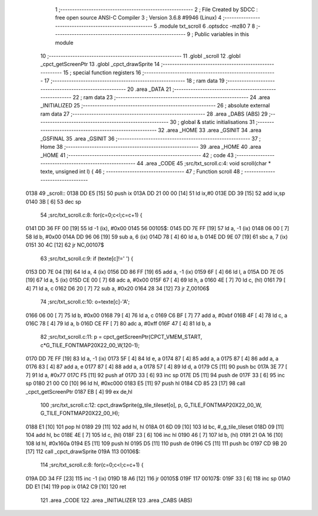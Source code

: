                               1 ;--------------------------------------------------------
                              2 ; File Created by SDCC : free open source ANSI-C Compiler
                              3 ; Version 3.6.8 #9946 (Linux)
                              4 ;--------------------------------------------------------
                              5 	.module txt_scroll
                              6 	.optsdcc -mz80
                              7 	
                              8 ;--------------------------------------------------------
                              9 ; Public variables in this module
                             10 ;--------------------------------------------------------
                             11 	.globl _scroll
                             12 	.globl _cpct_getScreenPtr
                             13 	.globl _cpct_drawSprite
                             14 ;--------------------------------------------------------
                             15 ; special function registers
                             16 ;--------------------------------------------------------
                             17 ;--------------------------------------------------------
                             18 ; ram data
                             19 ;--------------------------------------------------------
                             20 	.area _DATA
                             21 ;--------------------------------------------------------
                             22 ; ram data
                             23 ;--------------------------------------------------------
                             24 	.area _INITIALIZED
                             25 ;--------------------------------------------------------
                             26 ; absolute external ram data
                             27 ;--------------------------------------------------------
                             28 	.area _DABS (ABS)
                             29 ;--------------------------------------------------------
                             30 ; global & static initialisations
                             31 ;--------------------------------------------------------
                             32 	.area _HOME
                             33 	.area _GSINIT
                             34 	.area _GSFINAL
                             35 	.area _GSINIT
                             36 ;--------------------------------------------------------
                             37 ; Home
                             38 ;--------------------------------------------------------
                             39 	.area _HOME
                             40 	.area _HOME
                             41 ;--------------------------------------------------------
                             42 ; code
                             43 ;--------------------------------------------------------
                             44 	.area _CODE
                             45 ;src/txt_scroll.c:4: void scroll(char * texte, unsigned int l) {
                             46 ;	---------------------------------
                             47 ; Function scroll
                             48 ; ---------------------------------
   0138                      49 _scroll::
   0138 DD E5         [15]   50 	push	ix
   013A DD 21 00 00   [14]   51 	ld	ix,#0
   013E DD 39         [15]   52 	add	ix,sp
   0140 3B            [ 6]   53 	dec	sp
                             54 ;src/txt_scroll.c:8: for(c=0;c<l;c=c+1) {
   0141 DD 36 FF 00   [19]   55 	ld	-1 (ix), #0x00
   0145                      56 00105$:
   0145 DD 7E FF      [19]   57 	ld	a, -1 (ix)
   0148 06 00         [ 7]   58 	ld	b, #0x00
   014A DD 96 06      [19]   59 	sub	a, 6 (ix)
   014D 78            [ 4]   60 	ld	a, b
   014E DD 9E 07      [19]   61 	sbc	a, 7 (ix)
   0151 30 4C         [12]   62 	jr	NC,00107$
                             63 ;src/txt_scroll.c:9: if (texte[c]!=' ') {
   0153 DD 7E 04      [19]   64 	ld	a, 4 (ix)
   0156 DD 86 FF      [19]   65 	add	a, -1 (ix)
   0159 6F            [ 4]   66 	ld	l, a
   015A DD 7E 05      [19]   67 	ld	a, 5 (ix)
   015D CE 00         [ 7]   68 	adc	a, #0x00
   015F 67            [ 4]   69 	ld	h, a
   0160 4E            [ 7]   70 	ld	c, (hl)
   0161 79            [ 4]   71 	ld	a, c
   0162 D6 20         [ 7]   72 	sub	a, #0x20
   0164 28 34         [12]   73 	jr	Z,00106$
                             74 ;src/txt_scroll.c:10: o=texte[c]-'A';
   0166 06 00         [ 7]   75 	ld	b, #0x00
   0168 79            [ 4]   76 	ld	a, c
   0169 C6 BF         [ 7]   77 	add	a, #0xbf
   016B 4F            [ 4]   78 	ld	c, a
   016C 78            [ 4]   79 	ld	a, b
   016D CE FF         [ 7]   80 	adc	a, #0xff
   016F 47            [ 4]   81 	ld	b, a
                             82 ;src/txt_scroll.c:11: p = cpct_getScreenPtr(CPCT_VMEM_START, c*G_TILE_FONTMAP20X22_00_W,120-1);
   0170 DD 7E FF      [19]   83 	ld	a, -1 (ix)
   0173 5F            [ 4]   84 	ld	e, a
   0174 87            [ 4]   85 	add	a, a
   0175 87            [ 4]   86 	add	a, a
   0176 83            [ 4]   87 	add	a, e
   0177 87            [ 4]   88 	add	a, a
   0178 57            [ 4]   89 	ld	d, a
   0179 C5            [11]   90 	push	bc
   017A 3E 77         [ 7]   91 	ld	a, #0x77
   017C F5            [11]   92 	push	af
   017D 33            [ 6]   93 	inc	sp
   017E D5            [11]   94 	push	de
   017F 33            [ 6]   95 	inc	sp
   0180 21 00 C0      [10]   96 	ld	hl, #0xc000
   0183 E5            [11]   97 	push	hl
   0184 CD 85 23      [17]   98 	call	_cpct_getScreenPtr
   0187 EB            [ 4]   99 	ex	de,hl
                            100 ;src/txt_scroll.c:12: cpct_drawSprite(g_tile_tileset[o], p, G_TILE_FONTMAP20X22_00_W, G_TILE_FONTMAP20X22_00_H);
   0188 E1            [10]  101 	pop	hl
   0189 29            [11]  102 	add	hl, hl
   018A 01 6D 09      [10]  103 	ld	bc, #_g_tile_tileset
   018D 09            [11]  104 	add	hl, bc
   018E 4E            [ 7]  105 	ld	c, (hl)
   018F 23            [ 6]  106 	inc	hl
   0190 46            [ 7]  107 	ld	b, (hl)
   0191 21 0A 16      [10]  108 	ld	hl, #0x160a
   0194 E5            [11]  109 	push	hl
   0195 D5            [11]  110 	push	de
   0196 C5            [11]  111 	push	bc
   0197 CD 9B 20      [17]  112 	call	_cpct_drawSprite
   019A                     113 00106$:
                            114 ;src/txt_scroll.c:8: for(c=0;c<l;c=c+1) {
   019A DD 34 FF      [23]  115 	inc	-1 (ix)
   019D 18 A6         [12]  116 	jr	00105$
   019F                     117 00107$:
   019F 33            [ 6]  118 	inc	sp
   01A0 DD E1         [14]  119 	pop	ix
   01A2 C9            [10]  120 	ret
                            121 	.area _CODE
                            122 	.area _INITIALIZER
                            123 	.area _CABS (ABS)
